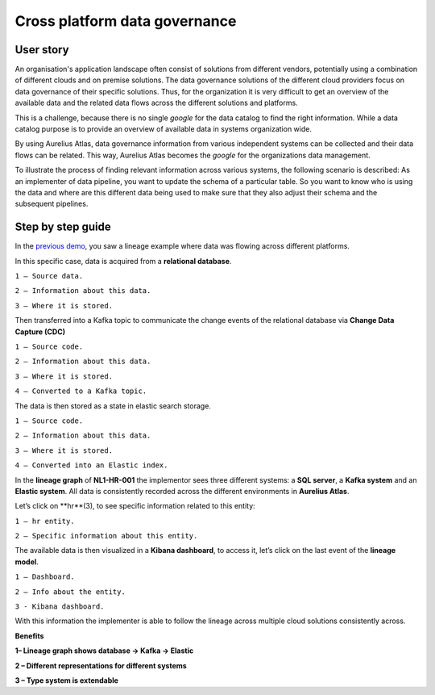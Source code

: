 Cross platform data governance
===================================
.. _userStory3:

User story 
----------

An organisation's application landscape often consist of solutions from different vendors, potentially using a combination of different clouds and on premise solutions.
The data governance solutions of the different cloud providers focus on data governance of their specific solutions.
Thus, for the organization it is very difficult to get an overview of the available data and the related data flows across the different solutions and platforms. 

This is a challenge, because there is no single *google* for the data catalog to find the right information.
While a data catalog purpose is to provide an overview of available data in systems organization wide. 

By using Aurelius Atlas, data governance information from various independent systems can be collected and their data flows can be related. 
This way, Aurelius Atlas becomes the *google* for the organizations data management.

To illustrate the process of finding relevant information across various systems, the following scenario is described:
As an implementer of data pipeline, you want to update the schema of a particular table.
So you want to know who is using the data and where are this different data being used to make sure that they also adjust their schema and the subsequent pipelines. 

Step by step guide
------------------
In the `previous demo <userStory2>`__, you saw a lineage example where data was flowing across different platforms.

.. image:: imgs-user-story3/1.jpg


In this specific case, data is acquired from a **relational database**.


.. image:: imgs-user-story3/2.jpg


``1 – Source data.``

``2 – Information about this data.``

``3 – Where it is stored.``

Then transferred into a Kafka topic to communicate the change events of the
relational database via **Change Data Capture (CDC)**

.. image:: imgs-user-story3/3.jpg


``1 – Source code.``

``2 – Information about this data.``

``3 – Where it is stored.``

``4 – Converted to a Kafka topic.``


The data is then stored as a state in elastic search storage.

.. image:: imgs-user-story3/4.jpg


``1 – Source code.``

``2 – Information about this data.``

``3 – Where it is stored.``

``4 – Converted into an Elastic index.``


In the **lineage graph** of **NL1-HR-001** the implementor sees three different systems: a **SQL server**, a **Kafka system** and an **Elastic system**.
All data is consistently recorded across the different environments in **Aurelius Atlas**. 


.. image:: imgs-user-story3/5.jpg


Let’s click on **hr**(3), to see specific information related to this entity:

.. image:: imgs-user-story3/6.jpg


``1 – hr entity.``

``2 – Specific information about this entity.``

 

The available data is then visualized in a **Kibana dashboard**,
to access it, let’s click on the last event of the **lineage model**. 


.. image:: imgs-user-story3/7.jpg


``1 – Dashboard.`` 

``2 – Info about the entity.`` 

``3 - Kibana dashboard.`` 



With this information the implementer is able to follow the lineage across multiple cloud solutions consistently across.

**Benefits**

**1– Lineage graph shows database -> Kafka -> Elastic**

**2 – Different representations for different systems**

**3 – Type system is extendable** 